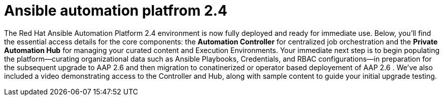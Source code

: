 = Ansible automation platfrom 2.4

The Red Hat Ansible Automation Platform 2.4 environment is now fully deployed and ready for immediate use. Below, you'll find the essential access details for the core components: the **Automation Controller** for centralized job orchestration and the **Private Automation Hub** for managing your curated content and Execution Environments. Your immediate next step is to begin populating the platform—curating organizational data such as Ansible Playbooks, Credentials, and RBAC configurations—in preparation for the subsequent upgrade to AAP 2.6 and then migration to conatinerized or operator based deployement of AAP 2.6 . We've also included a video demonstrating access to the Controller and Hub, along with sample content to guide your initial upgrade testing.